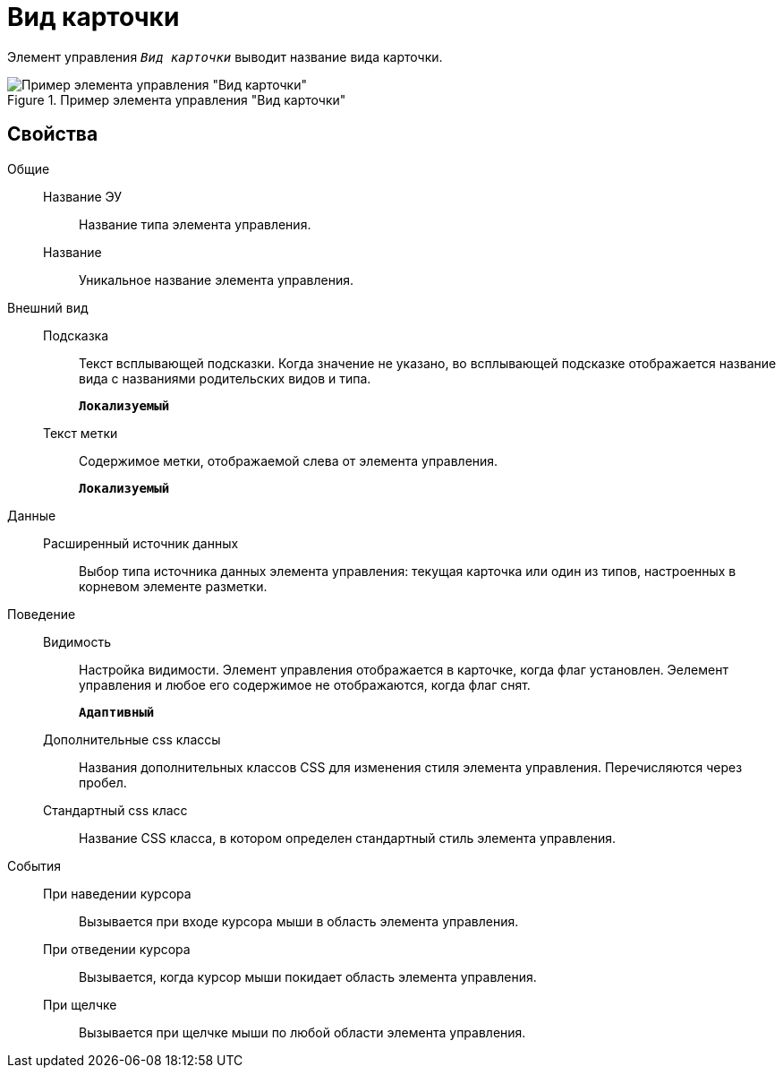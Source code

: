 = Вид карточки

Элемент управления `_Вид карточки_` выводит название вида карточки.

.Пример элемента управления "Вид карточки"
image::controls_kind_sample.png[Пример элемента управления "Вид карточки"]

== Свойства

Общие::
Название ЭУ:::
Название типа элемента управления.
Название:::
Уникальное название элемента управления.
Внешний вид::
Подсказка:::
Текст всплывающей подсказки. Когда значение не указано, во всплывающей подсказке отображается название вида с названиями родительских видов и типа.
+
`*Локализуемый*`
Текст метки:::
Содержимое метки, отображаемой слева от элемента управления.
+
`*Локализуемый*`
Данные::
Расширенный источник данных:::
Выбор типа источника данных элемента управления: текущая карточка или один из типов, настроенных в корневом элементе разметки.
Поведение::
Видимость:::
Настройка видимости. Элемент управления отображается в карточке, когда флаг установлен. Эелемент управления и любое его содержимое не отображаются, когда флаг снят.
+
`*Адаптивный*`
Дополнительные css классы:::
Названия дополнительных классов CSS для изменения стиля элемента управления. Перечисляются через пробел.
Стандартный css класс:::
Название CSS класса, в котором определен стандартный стиль элемента управления.
События::
При наведении курсора:::
Вызывается при входе курсора мыши в область элемента управления.
При отведении курсора:::
Вызывается, когда курсор мыши покидает область элемента управления.
При щелчке:::
Вызывается при щелчке мыши по любой области элемента управления.
